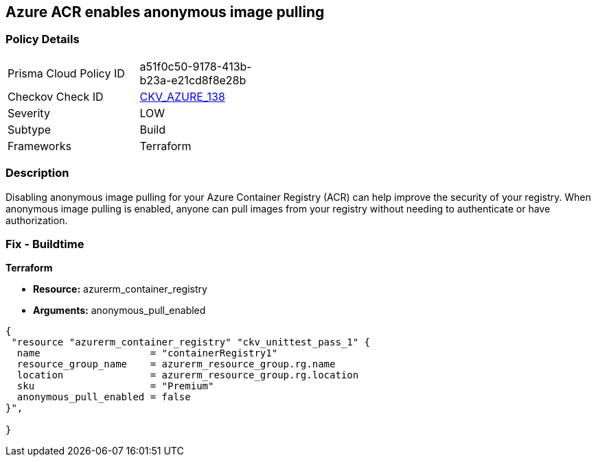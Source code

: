 == Azure ACR enables anonymous image pulling


=== Policy Details
[width=45%]
[cols="1,1"]
|=== 
|Prisma Cloud Policy ID 
| a51f0c50-9178-413b-b23a-e21cd8f8e28b

|Checkov Check ID 
| https://github.com/bridgecrewio/checkov/tree/master/checkov/terraform/checks/resource/azure/ACRAnonymousPullDisabled.py[CKV_AZURE_138]

|Severity
|LOW

|Subtype
|Build

|Frameworks
|Terraform

|=== 



=== Description

Disabling anonymous image pulling for your Azure Container Registry (ACR) can help improve the security of your registry.
When anonymous image pulling is enabled, anyone can pull images from your registry without needing to authenticate or have authorization.

=== Fix - Buildtime


*Terraform* 


* *Resource:* azurerm_container_registry
* *Arguments:* anonymous_pull_enabled


[source,go]
----
{
 "resource "azurerm_container_registry" "ckv_unittest_pass_1" {
  name                   = "containerRegistry1"
  resource_group_name    = azurerm_resource_group.rg.name
  location               = azurerm_resource_group.rg.location
  sku                    = "Premium"
  anonymous_pull_enabled = false
}",

}
----
----
